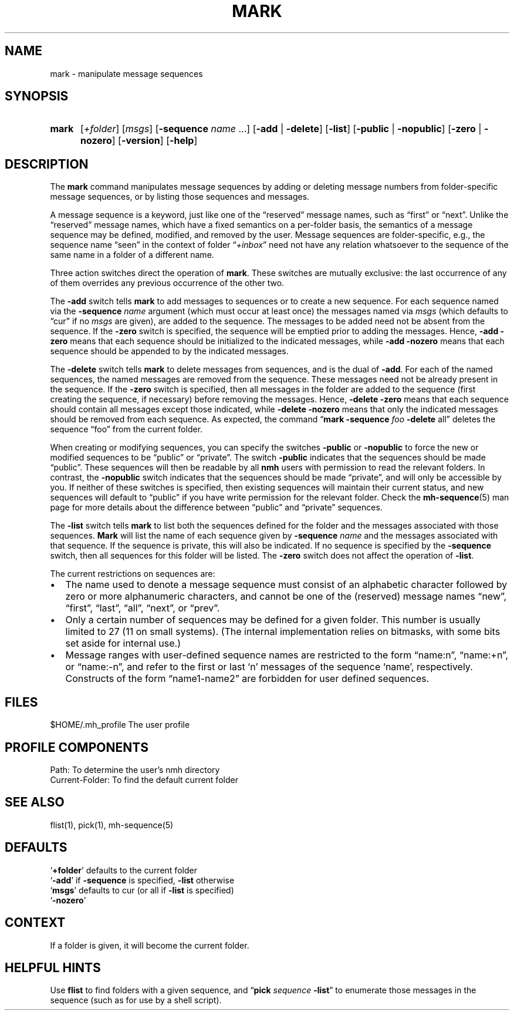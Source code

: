 .TH MARK %manext1% "%nmhdate%" MH.6.8 [%nmhversion%]
.\"
.\" %nmhwarning%
.\"
.SH NAME
mark \- manipulate message sequences
.SH SYNOPSIS
.HP 5
.na
.B mark
.RI [ +folder ]
.RI [ msgs ]
.RB [ \-sequence
.I name
\&...]
.RB [ \-add " | " \-delete ]
.RB [ \-list ] 
.RB [ \-public " | " \-nopublic ]
.RB [ \-zero " | " \-nozero ]
.RB [ \-version ]
.RB [ \-help ]
.ad
.SH DESCRIPTION
The
.B mark
command manipulates message sequences by adding or deleting
message numbers from folder\-specific message sequences, or by listing
those sequences and messages.
.PP
A message sequence is a keyword, just like one of the \*(lqreserved\*(rq
message names, such as \*(lqfirst\*(rq or \*(lqnext\*(rq.  Unlike the
\*(lqreserved\*(rq message names, which have a fixed semantics on
a per\-folder basis, the semantics of a message sequence may be
defined, modified, and removed by the user.  Message sequences are
folder\-specific, e.g., the sequence name \*(lqseen\*(rq in the context
of folder
.RI \*(lq +inbox \*(rq
need not have any relation whatsoever to the
sequence of the same name in a folder of a different name.
.PP
Three action switches direct the operation of
.BR mark .
These switches
are mutually exclusive: the last occurrence of any of them overrides
any previous occurrence of the other two.
.PP
The
.B \-add
switch tells
.B mark
to add messages to sequences or to
create a new sequence.  For each sequence named via the
.B \-sequence
.I name
argument (which must occur at least once) the messages named via
.I msgs
(which defaults to \*(lqcur\*(rq if no
.I msgs
are given), are added to the
sequence.  The messages to be added need not be absent from the sequence.
If the
.B \-zero
switch is specified, the sequence will be emptied prior
to adding the messages.  Hence,
.B \-add
.B \-zero
means that each sequence
should be initialized to the indicated messages, while
.B \-add
.B \-nozero
means that each sequence should be appended to by the indicated messages.
.PP
The
.B \-delete
switch tells
.B mark
to delete messages from sequences, and is the dual of
.BR \-add .
For each of the named sequences, the
named messages are removed from the sequence.  These messages need
not be already present in the sequence.  If the
.B \-zero
switch is
specified, then all messages in the folder are added to the sequence
(first creating the sequence, if necessary) before removing the messages.
Hence,
.B \-delete
.B \-zero
means that each sequence should contain
all messages except those indicated, while
.B \-delete
.B \-nozero
means
that only the indicated messages should be removed from each sequence.
As expected, the command
.RB \*(lq mark
.B \-sequence
.I foo
.B \-delete
all\*(rq
deletes the sequence \*(lqfoo\*(rq from the current folder.
.PP
When creating or modifying sequences, you can specify the switches
.B \-public
or
.B \-nopublic
to force the new or modified sequences to be
\*(lqpublic\*(rq or \*(lqprivate\*(rq.  The switch
.B \-public
indicates
that the sequences should be made \*(lqpublic\*(rq.  These sequences
will then be readable by all
.B nmh
users with permission to read the relevant folders.  In contrast, the
.B \-nopublic
switch indicates that the
sequences should be made \*(lqprivate\*(rq, and will only be accessible by
you.  If neither of these switches is specified, then existing sequences
will maintain their current status, and new sequences will default to
\*(lqpublic\*(rq if you have write permission for the relevant folder.
Check the
.BR mh\-sequence (5)
man page for more details about the difference
between \*(lqpublic\*(rq and \*(lqprivate\*(rq sequences.
.PP
The
.B \-list
switch tells
.B mark
to list both the sequences defined
for the folder and the messages associated with those sequences.
.B Mark
will list the name of each sequence given by
.B \-sequence
.I name
and the messages associated with that sequence.  If the
sequence is private, this will also be indicated.  If no sequence is
specified by the
.B \-sequence
switch, then all sequences for this folder
will be listed.  The
.B \-zero
switch does not affect the operation of
.BR \-list .
.PP
The current restrictions on sequences are:
.PP
.IP \(bu 2
The name used to denote a message sequence must consist of an alphabetic
character followed by zero or more alphanumeric characters, and cannot
be one of the (reserved) message names \*(lqnew\*(rq, \*(lqfirst\*(rq,
\*(lqlast\*(rq, \*(lqall\*(rq, \*(lqnext\*(rq, or \*(lqprev\*(rq.
.PP
.IP \(bu 2
Only a certain number of sequences may be defined for a given folder.
This number is usually limited to 27 (11 on small systems).  (The
internal implementation relies on bitmasks, with some bits set aside
for internal use.)
.PP
.IP \(bu 2
Message ranges with user\-defined sequence names are restricted to the
form \*(lqname:n\*(rq, \*(lqname:+n\*(rq, or \*(lqname:-n\*(rq, and refer
to the first or last `n' messages of the sequence `name', respectively.
Constructs of the form \*(lqname1\-name2\*(rq are forbidden for user
defined sequences.

.SH FILES
.fc ^ ~
.nf
.ta \w'%etcdir%/ExtraBigFileName  'u
^$HOME/\&.mh\(ruprofile~^The user profile
.fi

.SH "PROFILE COMPONENTS"
.fc ^ ~
.nf
.ta 2.4i
.ta \w'ExtraBigProfileName  'u
^Path:~^To determine the user's nmh directory
^Current\-Folder:~^To find the default current folder
.fi

.SH "SEE ALSO"
flist(1), pick(1), mh-sequence(5)

.SH DEFAULTS
.nf
.RB ` +folder "' defaults to the current folder"
.RB ` \-add "' if " \-sequence " is specified, " \-list " otherwise"
.RB ` msgs "' defaults to cur (or all if " \-list " is specified)"
.RB ` \-nozero '

.SH CONTEXT
If a folder is given, it will become the current folder.

.SH "HELPFUL HINTS"
Use
.B flist
to find folders with a given sequence, and
.RB \*(lq pick
.I sequence
.BR \-list \*(rq
to enumerate those messages in the sequence (such as for
use by a shell script).
